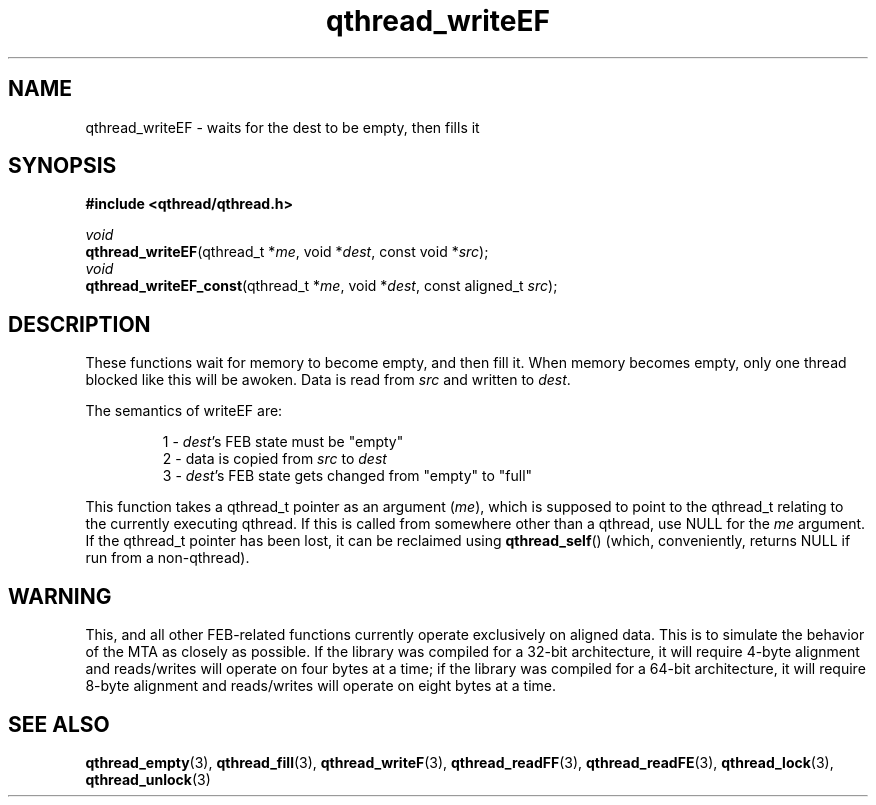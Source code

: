 .TH qthread_writeEF 3 "NOVEMBER 2006" libqthread "libqthread"
.SH NAME
qthread_writeEF \- waits for the dest to be empty, then fills it
.SH SYNOPSIS
.B #include <qthread/qthread.h>

.I void
.br
\fBqthread_writeEF\fR(qthread_t *\fIme\fR, void *\fIdest\fR, const void *\fIsrc\fR);
.br
.I void
.br
\fBqthread_writeEF_const\fR(qthread_t *\fIme\fR, void *\fIdest\fR, const aligned_t \fIsrc\fR);
.SH DESCRIPTION
These functions wait for memory to become empty, and then fill it. When memory
becomes empty, only one thread blocked like this will be awoken. Data is read
from \fIsrc\fR and written to \fIdest\fR.
.PP
The semantics of writeEF are:
.RS
.PP
1 - \fIdest\fR's FEB state must be "empty"
.br
2 - data is copied from \fIsrc\fR to \fIdest\fR
.br
3 - \fIdest\fR's FEB state gets changed from "empty" to "full"
.RE
.PP
This function takes a qthread_t pointer as an argument (\fIme\fR), which is
supposed to point to the qthread_t relating to the currently executing qthread.
If this is called from somewhere other than a qthread, use NULL for the
\fIme\fR argument. If the qthread_t pointer has been lost, it can be reclaimed
using \fBqthread_self\fR() (which, conveniently, returns NULL if run from a
non-qthread).
.SH WARNING
This, and all other FEB-related functions currently operate exclusively on
aligned data. This is to simulate the behavior of the MTA as closely as
possible. If the library was compiled for a 32-bit architecture, it will
require 4-byte alignment and reads/writes will operate on four bytes at a time;
if the library was compiled for a 64-bit architecture, it will require 8-byte
alignment and reads/writes will operate on eight bytes at a time.
.SH "SEE ALSO"
.BR qthread_empty (3),
.BR qthread_fill (3),
.BR qthread_writeF (3),
.BR qthread_readFF (3),
.BR qthread_readFE (3),
.BR qthread_lock (3),
.BR qthread_unlock (3)
